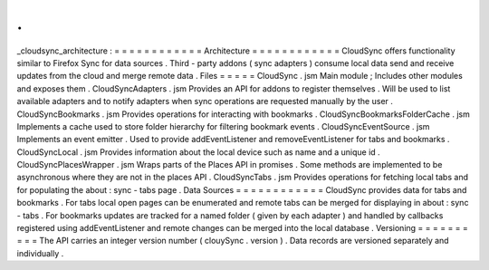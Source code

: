 .
.
_cloudsync_architecture
:
=
=
=
=
=
=
=
=
=
=
=
=
Architecture
=
=
=
=
=
=
=
=
=
=
=
=
CloudSync
offers
functionality
similar
to
Firefox
Sync
for
data
sources
.
Third
-
party
addons
(
sync
adapters
)
consume
local
data
send
and
receive
updates
from
the
cloud
and
merge
remote
data
.
Files
=
=
=
=
=
CloudSync
.
jsm
Main
module
;
Includes
other
modules
and
exposes
them
.
CloudSyncAdapters
.
jsm
Provides
an
API
for
addons
to
register
themselves
.
Will
be
used
to
list
available
adapters
and
to
notify
adapters
when
sync
operations
are
requested
manually
by
the
user
.
CloudSyncBookmarks
.
jsm
Provides
operations
for
interacting
with
bookmarks
.
CloudSyncBookmarksFolderCache
.
jsm
Implements
a
cache
used
to
store
folder
hierarchy
for
filtering
bookmark
events
.
CloudSyncEventSource
.
jsm
Implements
an
event
emitter
.
Used
to
provide
addEventListener
and
removeEventListener
for
tabs
and
bookmarks
.
CloudSyncLocal
.
jsm
Provides
information
about
the
local
device
such
as
name
and
a
unique
id
.
CloudSyncPlacesWrapper
.
jsm
Wraps
parts
of
the
Places
API
in
promises
.
Some
methods
are
implemented
to
be
asynchronous
where
they
are
not
in
the
places
API
.
CloudSyncTabs
.
jsm
Provides
operations
for
fetching
local
tabs
and
for
populating
the
about
:
sync
-
tabs
page
.
Data
Sources
=
=
=
=
=
=
=
=
=
=
=
=
CloudSync
provides
data
for
tabs
and
bookmarks
.
For
tabs
local
open
pages
can
be
enumerated
and
remote
tabs
can
be
merged
for
displaying
in
about
:
sync
-
tabs
.
For
bookmarks
updates
are
tracked
for
a
named
folder
(
given
by
each
adapter
)
and
handled
by
callbacks
registered
using
addEventListener
and
remote
changes
can
be
merged
into
the
local
database
.
Versioning
=
=
=
=
=
=
=
=
=
=
The
API
carries
an
integer
version
number
(
clouySync
.
version
)
.
Data
records
are
versioned
separately
and
individually
.
